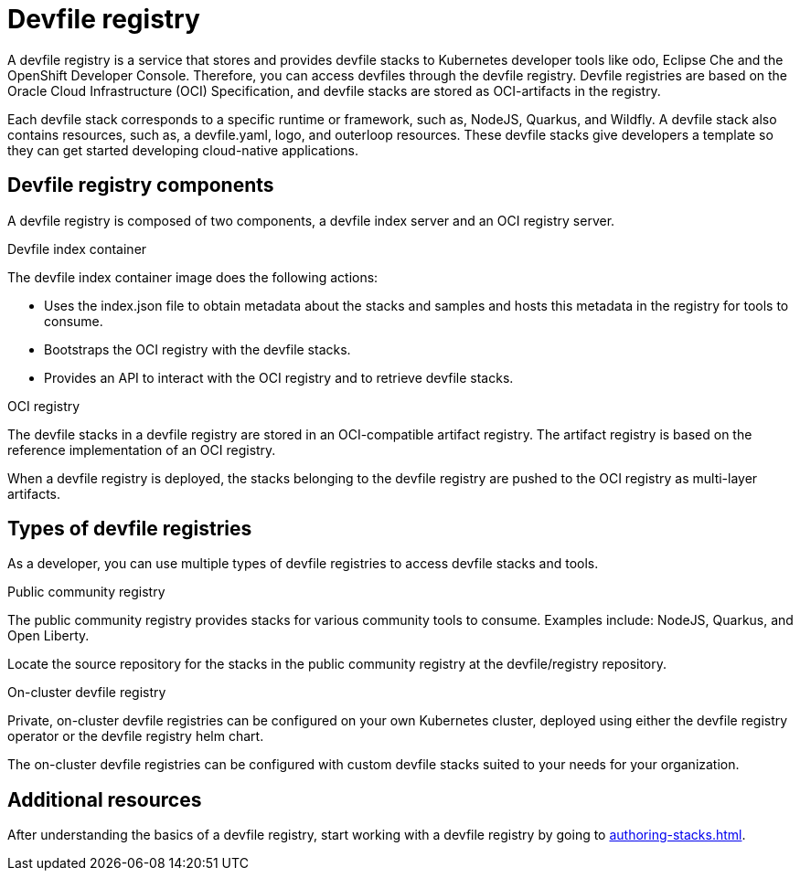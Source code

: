 [id="proc_devfile-registry_{context}"]
= Devfile registry

[role="_abstract"]
A devfile registry is a service that stores and provides devfile stacks to Kubernetes developer tools like odo, Eclipse Che and the OpenShift Developer Console. Therefore, you can access devfiles through the devfile registry.  Devfile registries are based on the Oracle Cloud Infrastructure (OCI) Specification, and devfile stacks are stored as OCI-artifacts in the registry.

Each devfile stack corresponds to a specific runtime or framework, such as,  NodeJS, Quarkus, and Wildfly. A devfile stack also contains resources, such as, a devfile.yaml, logo, and outerloop resources. These devfile stacks give developers a template so they can get started developing cloud-native applications.

== Devfile registry components

A devfile registry is composed of two components, a devfile index server and an OCI registry server.

.Devfile index container

The devfile index container image does the following actions:

* Uses the index.json file to obtain metadata about the stacks and samples and hosts this metadata in the registry for tools to consume.
* Bootstraps the OCI registry with the devfile stacks.
* Provides an API to interact with the OCI registry and to retrieve devfile stacks.

.OCI registry

The devfile stacks in a devfile registry are stored in an OCI-compatible artifact registry. The artifact registry is based on the reference implementation of an OCI registry.

When a devfile registry is deployed, the stacks belonging to the devfile registry are pushed to the OCI registry as multi-layer artifacts.

== Types of devfile registries

As a developer, you can use multiple types of devfile registries to access devfile stacks and tools.

.Public community registry

The public community registry provides stacks for various community tools to consume. Examples include: NodeJS, Quarkus, and Open Liberty.

Locate the source repository for the stacks in the public community registry at the devfile/registry repository.

.On-cluster devfile registry

Private, on-cluster devfile registries can be configured on your own Kubernetes cluster, deployed using either the devfile registry operator or the devfile registry helm chart.

The on-cluster devfile registries can be configured with custom devfile stacks suited to your needs for your organization.

== Additional resources

After understanding the basics of a devfile registry, start working with a devfile registry by going to xref:authoring-stacks.adoc[].
